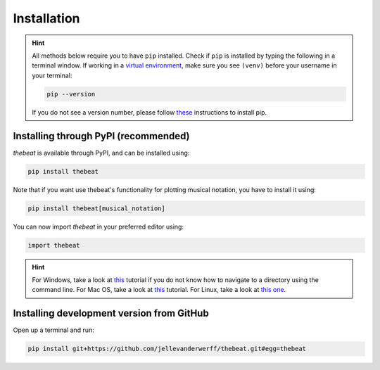 ============
Installation
============

.. Hint::

    All methods below require you to have ``pip`` installed. Check if ``pip`` is installed by typing the following in a terminal window.
    If working in a `virtual environment <https://docs.python-guide.org/dev/virtualenvs/#lower-level-virtualenv>`_, make sure you see ``(venv)`` before your username in your terminal:

    .. code-block:: console

        pip --version


    If you do not see a version number, please follow `these <https://pip.pypa.io/en/stable/installation/>`_ instructions to install pip.



*************************************
Installing through PyPI (recommended)
*************************************

*thebeat* is available through PyPI, and can be installed using:

.. code-block:: console

    pip install thebeat

Note that if you want use thebeat's functionality for plotting musical notation, 
you have to install it using:

.. code-block:: console

    pip install thebeat[musical_notation]

You can now import *thebeat* in your preferred editor using:

.. code-block:: python

    import thebeat


.. Hint::
    For Windows, take a look at `this <https://www.digitalcitizen.life/command-prompt-how-use-basic-commands/>`_ tutorial if you do not know how to navigate to a directory using the command line.
    For Mac OS, take a look at `this <https://www.macworld.com/article/221277/command-line-navigating-files-folders-mac-terminal.html>`_ tutorial.
    For Linux, take a look at `this one <https://www.cyberciti.biz/faq/how-to-change-directory-in-linux-terminal/>`_.



******************************************
Installing development version from GitHub
******************************************

Open up a terminal and run:

.. code-block:: console

    pip install git+https://github.com/jellevanderwerff/thebeat.git#egg=thebeat
